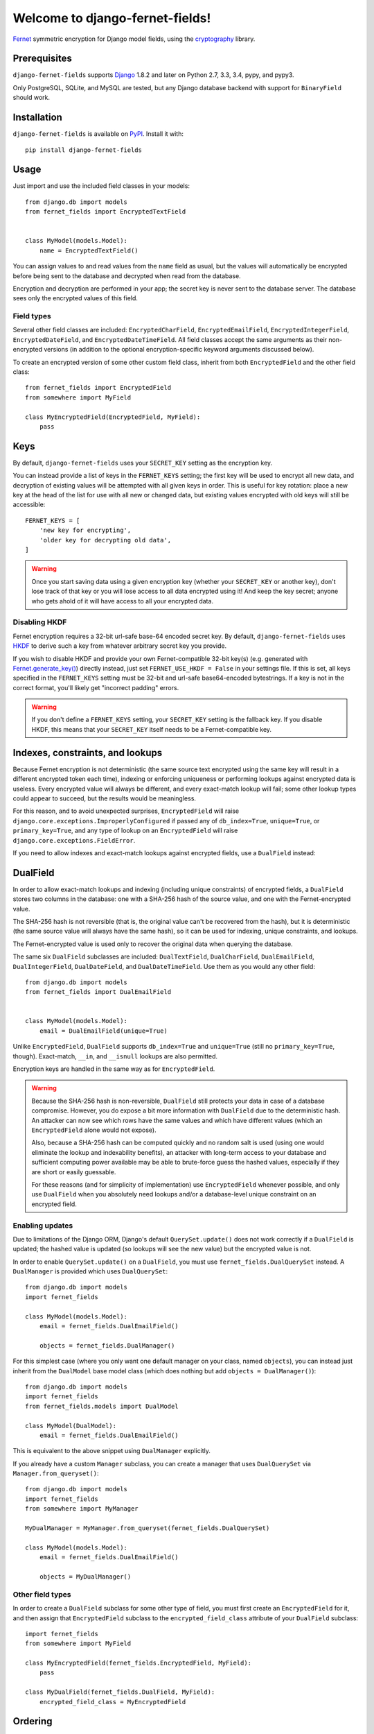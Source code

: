 Welcome to django-fernet-fields!
================================

`Fernet`_ symmetric encryption for Django model fields, using the
`cryptography`_ library.

.. _Fernet: https://cryptography.io/en/latest/fernet/
.. _cryptography: https://cryptography.io/en/latest/


Prerequisites
-------------

``django-fernet-fields`` supports `Django`_ 1.8.2 and later on Python 2.7, 3.3,
3.4, pypy, and pypy3.

Only PostgreSQL, SQLite, and MySQL are tested, but any Django database backend
with support for ``BinaryField`` should work.

.. _Django: http://www.djangoproject.com/


Installation
------------

``django-fernet-fields`` is available on `PyPI`_. Install it with::

    pip install django-fernet-fields

.. _PyPI: https://pypi.python.org/pypi/django-fernet-fields/


Usage
-----

Just import and use the included field classes in your models::

    from django.db import models
    from fernet_fields import EncryptedTextField


    class MyModel(models.Model):
        name = EncryptedTextField()

You can assign values to and read values from the ``name`` field as usual, but
the values will automatically be encrypted before being sent to the database
and decrypted when read from the database.

Encryption and decryption are performed in your app; the secret key is never
sent to the database server. The database sees only the encrypted values of
this field.


Field types
~~~~~~~~~~~

Several other field classes are included: ``EncryptedCharField``,
``EncryptedEmailField``, ``EncryptedIntegerField``, ``EncryptedDateField``, and
``EncryptedDateTimeField``. All field classes accept the same arguments as
their non-encrypted versions (in addition to the optional encryption-specific
keyword arguments discussed below).

To create an encrypted version of some other custom field class, inherit from
both ``EncryptedField`` and the other field class::

    from fernet_fields import EncryptedField
    from somewhere import MyField

    class MyEncryptedField(EncryptedField, MyField):
        pass


Keys
----

By default, ``django-fernet-fields`` uses your ``SECRET_KEY`` setting as the
encryption key.

You can instead provide a list of keys in the ``FERNET_KEYS`` setting; the
first key will be used to encrypt all new data, and decryption of existing
values will be attempted with all given keys in order. This is useful for key
rotation: place a new key at the head of the list for use with all new or
changed data, but existing values encrypted with old keys will still be
accessible::

    FERNET_KEYS = [
        'new key for encrypting',
        'older key for decrypting old data',
    ]

.. warning::

   Once you start saving data using a given encryption key (whether your
   ``SECRET_KEY`` or another key), don't lose track of that key or you will
   lose access to all data encrypted using it! And keep the key secret; anyone
   who gets ahold of it will have access to all your encrypted data.


Disabling HKDF
~~~~~~~~~~~~~~

Fernet encryption requires a 32-bit url-safe base-64 encoded secret key. By
default, ``django-fernet-fields`` uses `HKDF`_ to derive such a key from
whatever arbitrary secret key you provide.

If you wish to disable HKDF and provide your own Fernet-compatible 32-bit
key(s) (e.g. generated with `Fernet.generate_key()`_) directly instead, just
set ``FERNET_USE_HKDF = False`` in your settings file. If this is set, all keys
specified in the ``FERNET_KEYS`` setting must be 32-bit and url-safe
base64-encoded bytestrings. If a key is not in the correct format, you'll
likely get "incorrect padding" errors.

.. warning::

   If you don't define a ``FERNET_KEYS`` setting, your ``SECRET_KEY`` setting
   is the fallback key. If you disable HKDF, this means that your
   ``SECRET_KEY`` itself needs to be a Fernet-compatible key.

.. _HKDF: https://cryptography.io/en/latest/hazmat/primitives/key-derivation-functions/#cryptography.hazmat.primitives.kdf.hkdf.HKDF
.. _Fernet.generate_key(): https://cryptography.io/en/latest/fernet/#cryptography.fernet.Fernet.generate_key


Indexes, constraints, and lookups
---------------------------------

Because Fernet encryption is not deterministic (the same source text encrypted
using the same key will result in a different encrypted token each time),
indexing or enforcing uniqueness or performing lookups against encrypted data
is useless. Every encrypted value will always be different, and every
exact-match lookup will fail; some other lookup types could appear to succeed,
but the results would be meaningless.

For this reason, and to avoid unexpected surprises, ``EncryptedField`` will
raise ``django.core.exceptions.ImproperlyConfigured`` if passed any of
``db_index=True``, ``unique=True``, or ``primary_key=True``, and any type of
lookup on an ``EncryptedField`` will raise
``django.core.exceptions.FieldError``.

If you need to allow indexes and exact-match lookups against encrypted fields,
use a ``DualField`` instead:


DualField
---------

In order to allow exact-match lookups and indexing (including unique
constraints) of encrypted fields, a ``DualField`` stores two columns in the
database: one with a SHA-256 hash of the source value, and one with the
Fernet-encrypted value.

The SHA-256 hash is not reversible (that is, the original value can't be
recovered from the hash), but it is deterministic (the same source value will
always have the same hash), so it can be used for indexing, unique constraints,
and lookups.

The Fernet-encrypted value is used only to recover the original data when
querying the database.

The same six ``DualField`` subclasses are included: ``DualTextField``,
``DualCharField``, ``DualEmailField``, ``DualIntegerField``, ``DualDateField``,
and ``DualDateTimeField``. Use them as you would any other field::

    from django.db import models
    from fernet_fields import DualEmailField


    class MyModel(models.Model):
        email = DualEmailField(unique=True)

Unlike ``EncryptedField``, ``DualField`` supports ``db_index=True`` and
``unique=True`` (still no ``primary_key=True``, though). Exact-match, ``__in``,
and ``__isnull`` lookups are also permitted.

Encryption keys are handled in the same way as for ``EncryptedField``.

.. warning::

   Because the SHA-256 hash is non-reversible, ``DualField`` still protects
   your data in case of a database compromise. However, you do expose a bit
   more information with ``DualField`` due to the deterministic hash. An
   attacker can now see which rows have the same values and which have
   different values (which an ``EncryptedField`` alone would not expose).

   Also, because a SHA-256 hash can be computed quickly and no random salt is
   used (using one would eliminate the lookup and indexability benefits), an
   attacker with long-term access to your database and sufficient computing
   power available may be able to brute-force guess the hashed values,
   especially if they are short or easily guessable.

   For these reasons (and for simplicity of implementation) use
   ``EncryptedField`` whenever possible, and only use ``DualField`` when you
   absolutely need lookups and/or a database-level unique constraint on an
   encrypted field.


Enabling updates
~~~~~~~~~~~~~~~~

Due to limitations of the Django ORM, Django's default ``QuerySet.update()``
does not work correctly if a ``DualField`` is updated; the hashed value is
updated (so lookups will see the new value) but the encrypted value is not.

In order to enable ``QuerySet.update()`` on a ``DualField``, you must use
``fernet_fields.DualQuerySet`` instead. A ``DualManager`` is provided which
uses ``DualQuerySet``::

    from django.db import models
    import fernet_fields

    class MyModel(models.Model):
        email = fernet_fields.DualEmailField()

        objects = fernet_fields.DualManager()

For this simplest case (where you only want one default manager on your class,
named ``objects``), you can instead just inherit from the ``DualModel`` base
model class (which does nothing but add ``objects = DualManager()``)::

    from django.db import models
    import fernet_fields
    from fernet_fields.models import DualModel

    class MyModel(DualModel):
        email = fernet_fields.DualEmailField()

This is equivalent to the above snippet using ``DualManager`` explicitly.

If you already have a custom ``Manager`` subclass, you can create a manager
that uses ``DualQuerySet`` via ``Manager.from_queryset()``::

    from django.db import models
    import fernet_fields
    from somewhere import MyManager

    MyDualManager = MyManager.from_queryset(fernet_fields.DualQuerySet)

    class MyModel(models.Model):
        email = fernet_fields.DualEmailField()

        objects = MyDualManager()


Other field types
~~~~~~~~~~~~~~~~~

In order to create a ``DualField`` subclass for some other type of field, you
must first create an ``EncryptedField`` for it, and then assign that
``EncryptedField`` subclass to the ``encrypted_field_class`` attribute of your
``DualField`` subclass::

    import fernet_fields
    from somewhere import MyField

    class MyEncryptedField(fernet_fields.EncryptedField, MyField):
        pass

    class MyDualField(fernet_fields.DualField, MyField):
        encrypted_field_class = MyEncryptedField



Ordering
--------

Ordering a queryset by an ``EncryptedField`` or ``DualField`` will appear to
work, but it will order according to the encrypted (or hashed) data, not the
decrypted value, which is not very useful and probably not desired.


Migrations
----------

If migrating an existing non-encrypted field to its encrypted (or dual)
counterpart, you won't be able to use a simple ``AlterField`` operation. Since
your database has no access to the encryption key, it can't update the column
values correctly. Instead, you'll need to do a three-step migration dance:

1. Add the new encrypted field with a different name.
2. Write a data migration (using RunPython and the ORM, not raw SQL) to copy
   the values from the old field to the new (which automatically encrypts them
   in the process).
3. Remove the old field and (if needed) rename the new encrypted field to the
   old field's name.

The same applies to migrating from an ``EncryptedField`` to a ``DualField`` or
vice versa.


Contributing
------------

See the `contributing docs`_.

.. _contributing docs: https://github.com/orcasgit/django-fernet-fields/blob/master/CONTRIBUTING.rst
